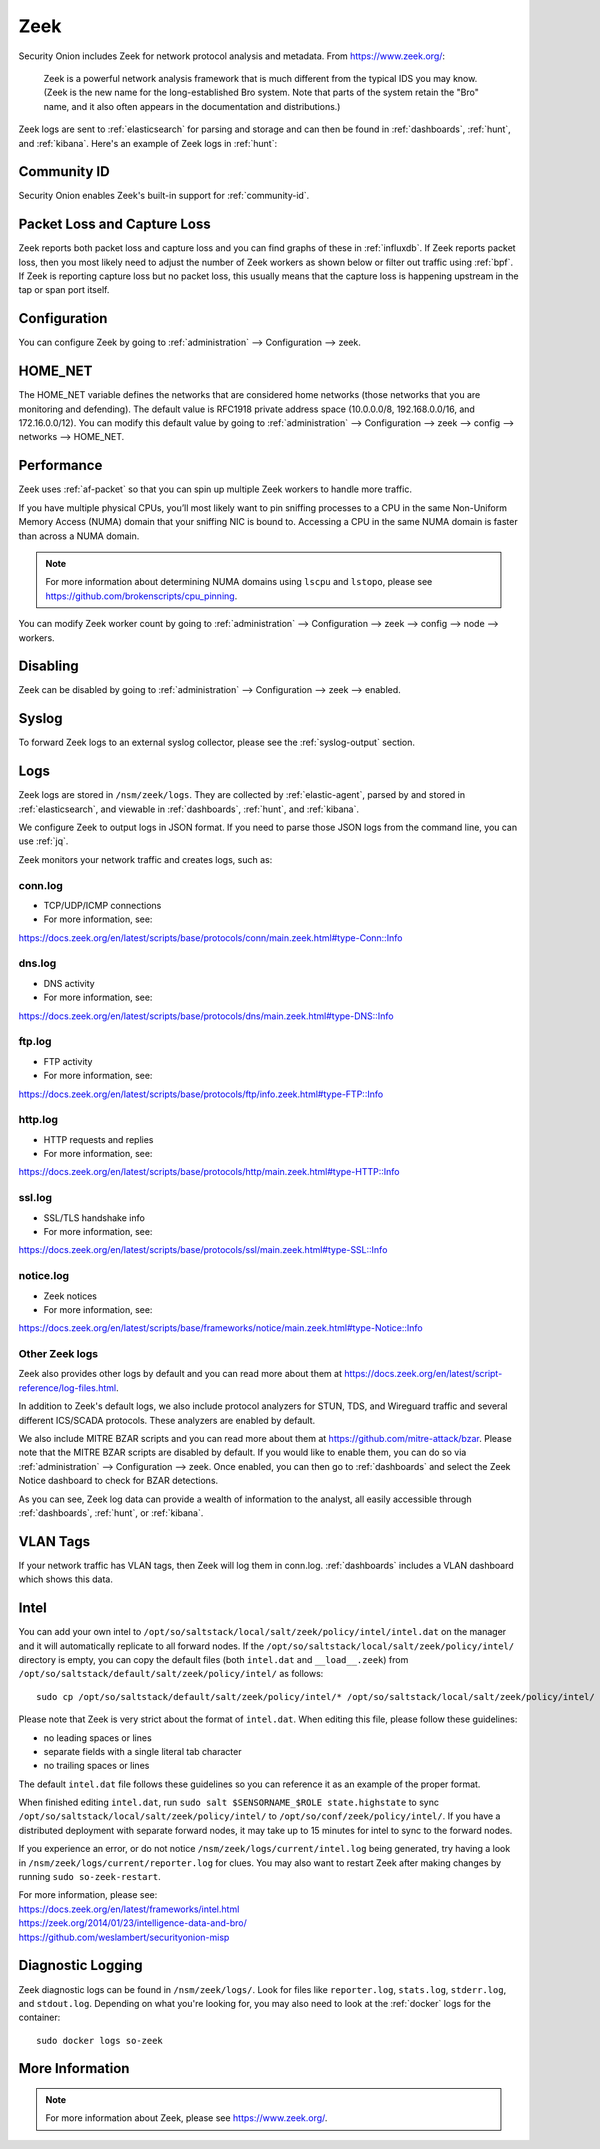 .. _zeek:

Zeek
====

Security Onion includes Zeek for network protocol analysis and metadata.  From https://www.zeek.org/:

    Zeek is a powerful network analysis framework that is much different from the typical IDS you may know. (Zeek is the new name for the long-established Bro system. Note that parts of the system retain the "Bro" name, and it also often appears in the documentation and distributions.)

Zeek logs are sent to :ref:`elasticsearch` for parsing and storage and can then be found in :ref:`dashboards`, :ref:`hunt`, and :ref:`kibana`. Here's an example of Zeek logs in :ref:`hunt`:

.. image:: images/52_hunt.png
  :target: _images/52_hunt.png
  
Community ID
------------

Security Onion enables Zeek's built-in support for :ref:`community-id`.

Packet Loss and Capture Loss
----------------------------

Zeek reports both packet loss and capture loss and you can find graphs of these in :ref:`influxdb`. If Zeek reports packet loss, then you most likely need to adjust the number of Zeek workers as shown below or filter out traffic using :ref:`bpf`. If Zeek is reporting capture loss but no packet loss, this usually means that the capture loss is happening upstream in the tap or span port itself.

Configuration
-------------

You can configure Zeek by going to :ref:`administration` --> Configuration --> zeek. 

HOME_NET
--------

The HOME_NET variable defines the networks that are considered home networks (those networks that you are monitoring and defending). The default value is RFC1918 private address space (10.0.0.0/8, 192.168.0.0/16, and 172.16.0.0/12). You can modify this default value by going to :ref:`administration` --> Configuration --> zeek --> config --> networks --> HOME_NET.

Performance
-----------

Zeek uses :ref:`af-packet` so that you can spin up multiple Zeek workers to handle more traffic.  

If you have multiple physical CPUs, you’ll most likely want to pin sniffing processes to a CPU in the same Non-Uniform Memory Access (NUMA) domain that your sniffing NIC is bound to.  Accessing a CPU in the same NUMA domain is faster than across a NUMA domain.  

.. note::

    For more information about determining NUMA domains using ``lscpu`` and ``lstopo``, please see https://github.com/brokenscripts/cpu_pinning.

You can modify Zeek worker count by going to :ref:`administration` --> Configuration --> zeek --> config --> node --> workers.

Disabling
---------

Zeek can be disabled by going to :ref:`administration` --> Configuration --> zeek --> enabled.

Syslog
------

To forward Zeek logs to an external syslog collector, please see the :ref:`syslog-output` section.

Logs
----

Zeek logs are stored in ``/nsm/zeek/logs``. They are collected by :ref:`elastic-agent`, parsed by and stored in :ref:`elasticsearch`, and viewable in :ref:`dashboards`, :ref:`hunt`, and :ref:`kibana`.

We configure Zeek to output logs in JSON format. If you need to parse those JSON logs from the command line, you can use :ref:`jq`.

Zeek monitors your network traffic and creates logs, such as:

conn.log
~~~~~~~~

-  TCP/UDP/ICMP connections

-  For more information, see:

https://docs.zeek.org/en/latest/scripts/base/protocols/conn/main.zeek.html#type-Conn::Info

dns.log
~~~~~~~

-  DNS activity

-  For more information, see:

https://docs.zeek.org/en/latest/scripts/base/protocols/dns/main.zeek.html#type-DNS::Info

ftp.log
~~~~~~~

-  FTP activity

-  For more information, see:

https://docs.zeek.org/en/latest/scripts/base/protocols/ftp/info.zeek.html#type-FTP::Info

http.log
~~~~~~~~

-  HTTP requests and replies

-  For more information, see:

https://docs.zeek.org/en/latest/scripts/base/protocols/http/main.zeek.html#type-HTTP::Info

ssl.log
~~~~~~~

-  SSL/TLS handshake info

-  For more information, see:

https://docs.zeek.org/en/latest/scripts/base/protocols/ssl/main.zeek.html#type-SSL::Info

notice.log
~~~~~~~~~~

-  Zeek notices

-  For more information, see:

https://docs.zeek.org/en/latest/scripts/base/frameworks/notice/main.zeek.html#type-Notice::Info

Other Zeek logs
~~~~~~~~~~~~~~~

Zeek also provides other logs by default and you can read more about them at https://docs.zeek.org/en/latest/script-reference/log-files.html.

In addition to Zeek's default logs, we also include protocol analyzers for STUN, TDS, and Wireguard traffic and several different ICS/SCADA protocols. These analyzers are enabled by default.

We also include MITRE BZAR scripts and you can read more about them at https://github.com/mitre-attack/bzar. Please note that the MITRE BZAR scripts are disabled by default. If you would like to enable them, you can do so via :ref:`administration` --> Configuration --> zeek. Once enabled, you can then go to :ref:`dashboards` and select the Zeek Notice dashboard to check for BZAR detections.

As you can see, Zeek log data can provide a wealth of information to the analyst, all easily accessible through :ref:`dashboards`, :ref:`hunt`, or :ref:`kibana`.

VLAN Tags
---------

If your network traffic has VLAN tags, then Zeek will log them in conn.log. :ref:`dashboards` includes a VLAN dashboard which shows this data.

Intel
-----

You can add your own intel to ``/opt/so/saltstack/local/salt/zeek/policy/intel/intel.dat`` on the manager and it will automatically replicate to all forward nodes. If the ``/opt/so/saltstack/local/salt/zeek/policy/intel/`` directory is empty, you can copy the default files (both ``intel.dat`` and ``__load__.zeek``) from ``/opt/so/saltstack/default/salt/zeek/policy/intel/`` as follows:

::

    sudo cp /opt/so/saltstack/default/salt/zeek/policy/intel/* /opt/so/saltstack/local/salt/zeek/policy/intel/

Please note that Zeek is very strict about the format of ``intel.dat``. When editing this file, please follow these guidelines:

- no leading spaces or lines
- separate fields with a single literal tab character
- no trailing spaces or lines

The default ``intel.dat`` file follows these guidelines so you can reference it as an example of the proper format.

When finished editing ``intel.dat``, run ``sudo salt $SENSORNAME_$ROLE state.highstate`` to sync ``/opt/so/saltstack/local/salt/zeek/policy/intel/`` to ``/opt/so/conf/zeek/policy/intel/``. If you have a distributed deployment with separate forward nodes, it may take up to 15 minutes for intel to sync to the forward nodes.

If you experience an error, or do not notice ``/nsm/zeek/logs/current/intel.log`` being generated, try having a look in ``/nsm/zeek/logs/current/reporter.log`` for clues. You may also want to restart Zeek after making changes by running ``sudo so-zeek-restart``.

| For more information, please see:
| https://docs.zeek.org/en/latest/frameworks/intel.html\ 
| https://zeek.org/2014/01/23/intelligence-data-and-bro/\ 
| https://github.com/weslambert/securityonion-misp

Diagnostic Logging
------------------

Zeek diagnostic logs can be found in ``/nsm/zeek/logs/``. Look for files like ``reporter.log``, ``stats.log``, ``stderr.log``, and ``stdout.log``. Depending on what you're looking for, you may also need to look at the :ref:`docker` logs for the container:

::

        sudo docker logs so-zeek

More Information
----------------

.. note::

    For more information about Zeek, please see https://www.zeek.org/.
